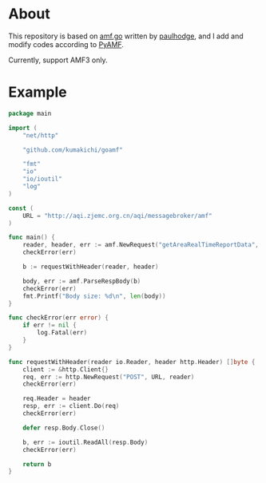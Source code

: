 * About

  [[https://godoc.org/github.com/kumakichi/goamf][https://godoc.org/github.com/kumakichi/goamf?status.png]]

  This repository is based on [[https://github.com/paulhodge/amf.go][amf.go]] written by [[https://github.com/paulhodge][paulhodge]], and I add and modify codes according to [[https://pypi.org/project/PyAMF/][PyAMF]].

  Currently, support AMF3 only.

* Example
  #+BEGIN_SRC go
    package main

    import (
	    "net/http"

	    "github.com/kumakichi/goamf"

	    "fmt"
	    "io"
	    "io/ioutil"
	    "log"
    )

    const (
	    URL = "http://aqi.zjemc.org.cn/aqi/messagebroker/amf"
    )

    func main() {
	    reader, header, err := amf.NewRequest("getAreaRealTimeReportData", "GisCommonDataUtil")
	    checkError(err)

	    b := requestWithHeader(reader, header)

	    body, err := amf.ParseRespBody(b)
	    checkError(err)
	    fmt.Printf("Body size: %d\n", len(body))
    }

    func checkError(err error) {
	    if err != nil {
		    log.Fatal(err)
	    }
    }

    func requestWithHeader(reader io.Reader, header http.Header) []byte {
	    client := &http.Client{}
	    req, err := http.NewRequest("POST", URL, reader)
	    checkError(err)

	    req.Header = header
	    resp, err := client.Do(req)
	    checkError(err)

	    defer resp.Body.Close()

	    b, err := ioutil.ReadAll(resp.Body)
	    checkError(err)

	    return b
    }
  #+END_SRC

